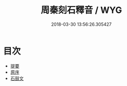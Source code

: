#+TITLE: 周秦刻石釋音 / WYG
#+DATE: 2018-03-30 13:56:26.305427
* 目次
 - [[file:KR1j0038_000.txt::000-1b][提要]]
 - [[file:KR1j0038_000.txt::000-3a][原序]]
 - [[file:KR1j0038_001.txt::001-1a][石鼓文]]
